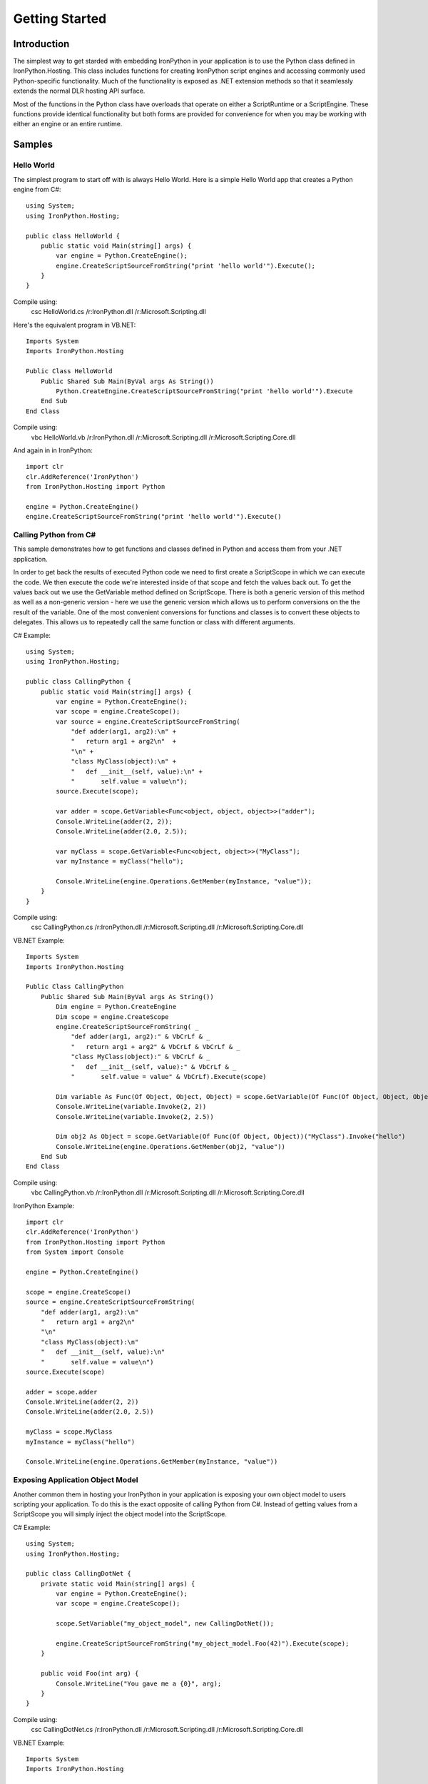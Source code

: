 .. highlightlang:: c
.. hosting-getting-started:
   :synopsis: IronPython Simple Hosting Overview

*******************
  Getting Started 
*******************

Introduction
============

The simplest way to get starded with embedding IronPython in your application is to
use the Python class defined in IronPython.Hosting.  This class includes functions
for creating IronPython script engines and accessing commonly used Python-specific
functionality.  Much of the functionality is exposed as .NET extension methods so that
it seamlessly extends the normal DLR hosting API surface.

Most of the functions in the Python class have overloads that operate on either a 
ScriptRuntime or a ScriptEngine.  These functions provide identical functionality
but both forms are provided for convenience for when you may be working with either
an engine or an entire runtime.

Samples
=======

Hello World
-----------

The simplest program to start off with is always Hello World.  Here is a simple
Hello World app that creates a Python engine from C#::

    using System;
    using IronPython.Hosting;

    public class HelloWorld {
        public static void Main(string[] args) {
            var engine = Python.CreateEngine();
            engine.CreateScriptSourceFromString("print 'hello world'").Execute();
        }
    }

Compile using:
  csc HelloWorld.cs /r:IronPython.dll /r:Microsoft.Scripting.dll
  
Here's the equivalent program in VB.NET::

    Imports System
    Imports IronPython.Hosting
    
    Public Class HelloWorld
        Public Shared Sub Main(ByVal args As String())
            Python.CreateEngine.CreateScriptSourceFromString("print 'hello world'").Execute
        End Sub
    End Class

Compile using:
    vbc HelloWorld.vb /r:IronPython.dll /r:Microsoft.Scripting.dll /r:Microsoft.Scripting.Core.dll


And again in in IronPython::

    import clr
    clr.AddReference('IronPython')
    from IronPython.Hosting import Python
    
    engine = Python.CreateEngine()
    engine.CreateScriptSourceFromString("print 'hello world'").Execute()


Calling Python from C#
----------------------
This sample demonstrates how to get functions and classes defined in Python and access them
from your .NET application.  

In order to get back the results of executed Python code we 
need to first create a ScriptScope in which we can execute the code.  We then execute the
code we're interested inside of that scope and fetch the values back out.  To get the values
back out we use the GetVariable method defined on ScriptScope.  There is both a generic
version of this method as well as a non-generic version - here we use the generic version which allows us to
perform conversions on the the result of the variable.  One of the most convenient conversions
for functions and classes is to convert these objects to delegates.  This allows us to
repeatedly call the same function or class with different arguments.


C# Example::

    using System;
    using IronPython.Hosting;

    public class CallingPython {
        public static void Main(string[] args) {
            var engine = Python.CreateEngine();
            var scope = engine.CreateScope();
            var source = engine.CreateScriptSourceFromString(
                "def adder(arg1, arg2):\n" +
                "   return arg1 + arg2\n"  +
                "\n" +
                "class MyClass(object):\n" +
                "   def __init__(self, value):\n" +
                "       self.value = value\n");
            source.Execute(scope);
            
            var adder = scope.GetVariable<Func<object, object, object>>("adder");
            Console.WriteLine(adder(2, 2));
            Console.WriteLine(adder(2.0, 2.5));

            var myClass = scope.GetVariable<Func<object, object>>("MyClass");
            var myInstance = myClass("hello");
            
            Console.WriteLine(engine.Operations.GetMember(myInstance, "value"));
        }
    }

Compile using:
  csc CallingPython.cs /r:IronPython.dll /r:Microsoft.Scripting.dll /r:Microsoft.Scripting.Core.dll

VB.NET Example::

    Imports System
    Imports IronPython.Hosting
    
    Public Class CallingPython    
        Public Shared Sub Main(ByVal args As String())
            Dim engine = Python.CreateEngine
            Dim scope = engine.CreateScope
            engine.CreateScriptSourceFromString( _
                "def adder(arg1, arg2):" & VbCrLf & _   
                "   return arg1 + arg2" & VbCrLf & VbCrLf & _
                "class MyClass(object):" & VbCrLf & _
                "   def __init__(self, value):" & VbCrLf & _
                "       self.value = value" & VbCrLf).Execute(scope)
            
            Dim variable As Func(Of Object, Object, Object) = scope.GetVariable(Of Func(Of Object, Object, Object))("adder")
            Console.WriteLine(variable.Invoke(2, 2))
            Console.WriteLine(variable.Invoke(2, 2.5))
            
            Dim obj2 As Object = scope.GetVariable(Of Func(Of Object, Object))("MyClass").Invoke("hello")
            Console.WriteLine(engine.Operations.GetMember(obj2, "value"))
        End Sub
    End Class
    
Compile using:
  vbc CallingPython.vb /r:IronPython.dll /r:Microsoft.Scripting.dll /r:Microsoft.Scripting.Core.dll


IronPython Example::

    import clr
    clr.AddReference('IronPython')
    from IronPython.Hosting import Python
    from System import Console
    
    engine = Python.CreateEngine()
    
    scope = engine.CreateScope()
    source = engine.CreateScriptSourceFromString(
        "def adder(arg1, arg2):\n"
        "   return arg1 + arg2\n" 
        "\n" 
        "class MyClass(object):\n" 
        "   def __init__(self, value):\n" 
        "       self.value = value\n")
    source.Execute(scope)
    
    adder = scope.adder
    Console.WriteLine(adder(2, 2))
    Console.WriteLine(adder(2.0, 2.5))
    
    myClass = scope.MyClass
    myInstance = myClass("hello")
    
    Console.WriteLine(engine.Operations.GetMember(myInstance, "value"))


Exposing Application Object Model
---------------------------------
Another common them in hosting your IronPython in your application is exposing your own
object model to users scripting your application.  To do this is the exact opposite of calling
Python from C#.  Instead of getting values from a ScriptScope you will simply inject the
object model into the ScriptScope.

C# Example::

    using System;
    using IronPython.Hosting;

    public class CallingDotNet {
        private static void Main(string[] args) {
            var engine = Python.CreateEngine();
            var scope = engine.CreateScope();
            
            scope.SetVariable("my_object_model", new CallingDotNet());
            
            engine.CreateScriptSourceFromString("my_object_model.Foo(42)").Execute(scope);
        }
        
        public void Foo(int arg) {
            Console.WriteLine("You gave me a {0}", arg);
        }
    }

Compile using:
  csc CallingDotNet.cs /r:IronPython.dll /r:Microsoft.Scripting.dll /r:Microsoft.Scripting.Core.dll
    
VB.NET Example::

    Imports System
    Imports IronPython.Hosting
    
    Public Class CallingDotNet    
        Private Shared Sub Main(ByVal args As String())
            Dim engine As ScriptEngine = Python.CreateEngine
            Dim scope As ScriptScope = engine.CreateScope
            scope.SetVariable("my_object_model", New CallingDotNet)
            engine.CreateScriptSourceFromString("my_object_model.Foo(42)").Execute(scope)
        End Sub
        
        Public Sub Foo(ByVal arg As Integer)
            Console.WriteLine("You gave me a {0}", arg)
        End Sub
    End Class

Compile using:
  vbc CallingDotNet.vb /r:IronPython.dll /r:Microsoft.Scripting.dll /r:Microsoft.Scripting.Core.dll


IronPython Example::

    class CallingPython(object):
        def Foo(self, value):
            print 'You gave me', value
    
    import clr
    clr.AddReference('IronPython')
    from IronPython.Hosting import Python
    from System import Console
    
    engine = Python.CreateEngine()
    scope = engine.CreateScope()
    
    scope.SetVariable("my_object_model", CallingPython())
    engine.CreateScriptSourceFromString("my_object_model.Foo(42)").Execute(scope)


Reference
=========

The Python class defines the following functions:

.. cfunction:: ScriptRuntime CreateRuntime()

   Creates a new ScriptRuntime with the IronPython scipting engine pre-configured.

.. cfunction:: ScriptRuntime CreateRuntime(IDictionary<string, object> options)

   Creates a new ScriptRuntime with the IronPython scipting engine pre-configured and
   additional options.

.. cfunction:: ScriptRuntime CreateRuntime(AppDomain domain)

   Creates a new ScriptRuntime with the IronPython scripting engine pre-configured
   in the specified AppDomain.  The remote ScriptRuntime may  be manipulated from 
   the local domain but all code will run in the remote domain.

.. cfunction:: ScriptRuntime CreateRuntime(AppDomain domain, IDictionary<string, object> options)

   Creates a new ScriptRuntime with the IronPython scripting engine pre-configured
   in the specified AppDomain with additional options.  The remote ScriptRuntime may 
   be manipulated from the local domain but all code will run in the remote domain.

.. cfunction:: ScriptEngine CreateEngine()

   Creates a new ScriptRuntime and returns the ScriptEngine for IronPython. If
   the ScriptRuntime is requierd it can be acquired from the Runtime property
   on the engine.

.. cfunction:: ScriptEngine CreateEngine(IDictionary<string, object> options)

   Creates a new ScriptRuntime with the specified options and returns the 
   ScriptEngine for IronPython. If the ScriptRuntime is requierd it can be 
   acquired from the Runtime property on the engine.

.. cfunction:: ScriptEngine CreateEngine(AppDomain domain)

   Creates a new ScriptRuntime and returns the ScriptEngine for IronPython. If
   the ScriptRuntime is requierd it can be acquired from the Runtime property
   on the engine.

   The remote ScriptRuntime may be manipulated from the local domain but 
   all code will run in the remote domain.

.. cfunction:: ScriptEngine CreateEngine(AppDomain domain, IDictionary<string, object> options)

   Creates a new ScriptRuntime with the specified options and returns the 
   ScriptEngine for IronPython. If the ScriptRuntime is requierd it can be 
   acquired from the Runtime property on the engine.
    
   The remote ScriptRuntime may be manipulated from the local domain but 
   all code will run in the remote domain.

.. cfunction:: ScriptEngine GetEngine(ScriptRuntime runtime)

   Given a ScriptRuntime gets the ScriptEngine for IronPython.

.. cfunction:: ScriptScope GetSysModule(this ScriptRuntime runtime)
.. cfunction:: ScriptScope GetSysModule(this ScriptEngine engine)

   Gets a ScriptScope which is the Python sys module for the provided ScriptRuntime or ScriptEngine.

.. cfunction:: ScriptScope GetBuiltinModule(this ScriptRuntime runtime)
.. cfunction:: ScriptScope GetBuiltinModule(this ScriptEngine engine)

   Gets a ScriptScope which is the Python __builtin__ module for the provided ScriptRuntime or ScriptEngine.


.. cfunction:: ScriptScope GetClrModule(this ScriptRuntime runtime)
.. cfunction:: ScriptScope GetClrModule(this ScriptEngine engine)

   Gets a ScriptScope which is the Python clr module for the provided ScriptRuntime or ScriptEngine.


.. cfunction:: ScriptScope ImportModule(this ScriptRuntime runtime, string moduleName)
.. cfunction:: ScriptScope ImportModule(this ScriptEngine engine, string moduleName)

   Imports the Python module by the given name and returns its ScriptSCope.  If the 
   module does not exist an exception is raised.

.. cfunction:: void SetHostVariables(this ScriptRuntime runtime, string prefix, string executable, string version)
.. cfunction:: void SetHostVariables(this ScriptEngine engine, string prefix, string executable, string version)

   Sets sys.exec_prefix, sys.executable and sys.version and adds the prefix to sys.path

.. cfunction:: void SetTrace(this ScriptEngine engine, TracebackDelegate traceFunc)
.. cfunction:: void SetTrace(this ScriptRuntime runtime, TracebackDelegate traceFunc)

   Enables call tracing for the current thread in this ScriptEngine.  
    
   TracebackDelegate will be called back for each function entry, exit, exception, and line change.


.. cfunction:: void CallTracing(this ScriptRuntime runtime, object traceFunc, params object[] args)
.. cfunction:: void CallTracing(this ScriptEngine engine, object traceFunc, params object[] args)

   Provides nested level debugging support when SetTrace or SetProfile are used.
    
   This saves the current tracing information and then calls the provided object.

.. cfunction:: ScriptRuntimeSetup CreateRuntimeSetup(IDictionary<string, object> options)

   Creates a ScriptRuntimeSetup object which includes the Python script engine with the specified options.
    
   The ScriptRuntimeSetup object can then be additional configured and used to create a ScriptRuntime.

.. cfunction:: LanguageSetup CreateLanguageSetup(IDictionary<string, object> options)
    
   Creates a LanguageSetup object which includes the Python script engine with the specified options.
    
   The LanguageSetup object can be used with other LanguageSetup objects from other languages to
   configure a ScriptRuntimeSetup object.
